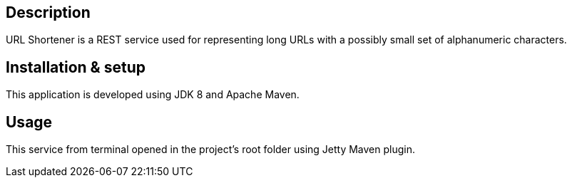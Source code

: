 == Description
URL Shortener is a REST service used for representing long URLs with a possibly small set of alphanumeric characters.

== Installation & setup
This application is developed using JDK 8 and Apache Maven.

== Usage
This service from terminal opened in the project's root folder using Jetty Maven plugin.


